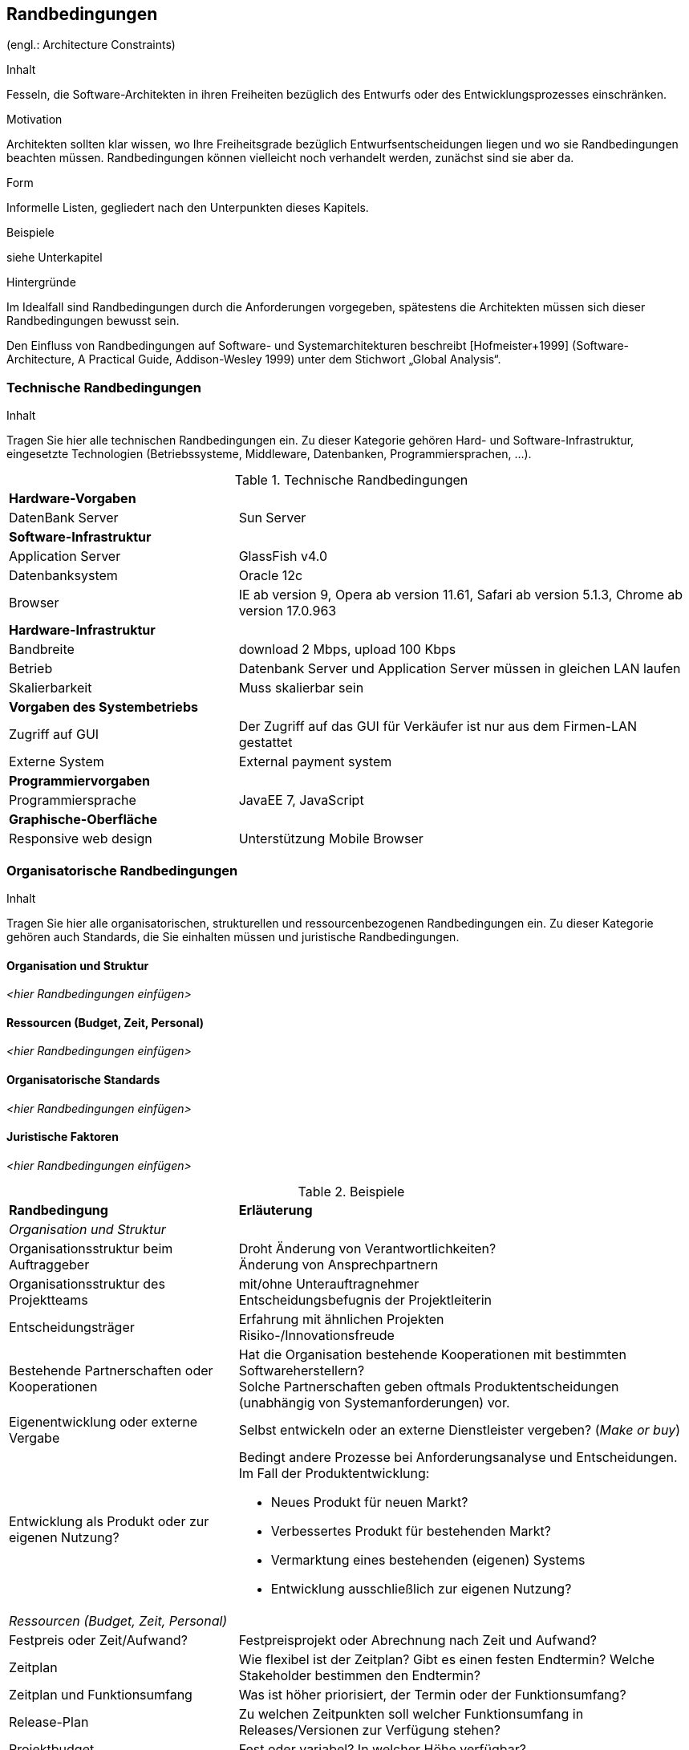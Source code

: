 [[section-architecture-constraints]]
== Randbedingungen
(engl.: Architecture Constraints)

[role="arc42help"]
****
.Inhalt
Fesseln, die Software-Architekten in ihren Freiheiten bezüglich des Entwurfs oder des Entwicklungsprozesses einschränken.

.Motivation
Architekten sollten klar wissen, wo Ihre Freiheitsgrade bezüglich Entwurfsentscheidungen liegen und wo sie Randbedingungen beachten müssen.
Randbedingungen können vielleicht noch verhandelt werden, zunächst sind sie aber da.

.Form
Informelle Listen, gegliedert nach den Unterpunkten dieses Kapitels.

.Beispiele
siehe Unterkapitel

.Hintergründe
Im Idealfall sind Randbedingungen durch die Anforderungen vorgegeben, spätestens die Architekten müssen sich dieser Randbedingungen bewusst sein.

Den Einfluss von Randbedingungen auf Software- und Systemarchitekturen beschreibt  [Hofmeister+1999] (Software-Architecture, A Practical Guide, Addison-Wesley 1999) unter dem Stichwort „Global Analysis“.
****

=== Technische Randbedingungen

[role="arc42help"]
****
.Inhalt
Tragen Sie hier alle technischen Randbedingungen ein.
Zu dieser Kategorie gehören Hard- und Software-Infrastruktur,
eingesetzte Technologien (Betriebssysteme, Middleware, Datenbanken, Programmiersprachen, ...).
****

[cols="1,2"]
.Technische Randbedingungen

|===
2+| *Hardware-Vorgaben* 
|DatenBank Server| Sun Server

2+| *Software-Infrastruktur*
| Application Server		| GlassFish v4.0
| Datenbanksystem           | Oracle 12c
| Browser          | IE ab version 9, Opera ab version 11.61, Safari ab version 5.1.3, Chrome ab version 17.0.963

2+| *Hardware-Infrastruktur*
|Bandbreite |download 2 Mbps, upload 100 Kbps 
|Betrieb |Datenbank Server und Application Server müssen in gleichen LAN laufen
|Skalierbarkeit | Muss skalierbar sein

2+| *Vorgaben des Systembetriebs*
| Zugriff auf GUI | Der Zugriff auf das GUI für Verkäufer ist nur aus dem Firmen-LAN gestattet
|Externe System |External payment system 

2+| *Programmiervorgaben*
| Programmiersprache | JavaEE 7, JavaScript

2+| *Graphische-Oberfläche*
| Responsive web design  | Unterstützung Mobile Browser 


|===

//[role="arc42example"]
//****
//.Beispiele
//[cols="1,2", options="header"]
//|===
//|Randbedingung |Erläuterung
//|Hardware-Infrastruktur |Prozessoren, Speicher, Netzwerke, Firewalls und andere relevante Elemente der Hardware- Infrastruktur
//|Software-Infrastruktur |Betriebssysteme, Datenbanksysteme, Middleware, Kommunikationssysteme, Transaktionsmonitor, Webserver, Verzeichnisdienste
//|Systembetrieb |Batch- oder Onlinebetrieb des Systems oder notwendiger externer Systeme?
//|Verfügbarkeit der Laufzeitumgebung |Rechenzentrum mit 7x24h Betriebszeit?
//|Gibt es Wartungs- oder Backupzeiten mit eingeschränkter Verfügbarkeit des Systems oder wichtiger Systemteile?
//|Grafische Oberfläche |Existieren Vorgaben hinsichtlich grafischer Oberfläche (Style Guide)?
//|Bibliotheken, Frameworks und Komponenten |Sollen bestimmte „Software-Fertigteile“ eingesetzt werden?
//|Programmiersprachen |Objektorientierte, strukturierte, deklarative oder
//|Regelsprachen, kompilierte oder interpretierte Sprachen?
//|Referenzarchitekturen |Gibt es in der Organisation vergleichbare oder übertragbare Referenzprojekte?
//|Analyse- und Entwurfsmethoden |Objektorientierte oder strukturierte Methoden?
//|Datenstrukturen |Vorgaben für bestimmte Datenstrukturen, Schnittstellen zu bestehenden Datenbanken oder Dateien
//|Programmierschnittstellen |Schnittstellen zu bestehenden Programmen
//|Programmiervorgaben |Programmierkonventionen, fester Programmaufbau
//|Technische Kommunikation |Synchron oder asynchron, Protokolle
//|Betriebssystem und Middleware |Vorgegebene Betriebssysteme oder Middleware
//|===
//****

=== Organisatorische Randbedingungen

[role="arc42help"]
****
.Inhalt
Tragen Sie hier alle organisatorischen, strukturellen und ressourcenbezogenen Randbedingungen ein. Zu dieser Kategorie gehören auch Standards, die Sie einhalten müssen und juristische Randbedingungen.
****

==== Organisation und Struktur
_<hier Randbedingungen einfügen>_

==== Ressourcen (Budget, Zeit, Personal)
_<hier Randbedingungen einfügen>_

==== Organisatorische Standards
_<hier Randbedingungen einfügen>_

==== Juristische Faktoren
_<hier Randbedingungen einfügen>_


[role="arc42example"]
****
.Beispiele

[cols="1,2"]
|===
|*Randbedingung*
|*Erläuterung*

|_Organisation und Struktur_ |

|Organisationsstruktur beim Auftraggeber
|Droht Änderung von Verantwortlichkeiten? +
Änderung von Ansprechpartnern

|Organisationsstruktur des Projektteams
|mit/ohne Unterauftragnehmer +
Entscheidungsbefugnis der Projektleiterin

|Entscheidungsträger
|Erfahrung mit ähnlichen Projekten +
Risiko-/Innovationsfreude

|Bestehende Partnerschaften oder Kooperationen
|Hat die Organisation bestehende Kooperationen mit bestimmten Softwareherstellern? +
Solche Partnerschaften geben oftmals Produktentscheidungen (unabhängig von Systemanforderungen)
vor.

|Eigenentwicklung oder externe Vergabe
|Selbst entwickeln oder an externe Dienstleister vergeben? (_Make or buy_)

|Entwicklung als Produkt oder zur eigenen Nutzung?
a|Bedingt andere Prozesse bei Anforderungsanalyse und Entscheidungen.
Im Fall der Produktentwicklung:

* Neues Produkt für neuen Markt?
* Verbessertes Produkt für bestehenden Markt?
* Vermarktung eines bestehenden (eigenen) Systems
* Entwicklung ausschließlich zur eigenen Nutzung?

|_Ressourcen (Budget, Zeit, Personal)_|

|Festpreis oder Zeit/Aufwand?
|Festpreisprojekt oder Abrechnung nach Zeit und Aufwand?

|Zeitplan
|Wie flexibel ist der Zeitplan? Gibt es einen festen Endtermin? Welche Stakeholder bestimmen den Endtermin?

|Zeitplan und Funktionsumfang
|Was ist höher priorisiert, der Termin oder der Funktionsumfang?

|Release-Plan
|Zu welchen Zeitpunkten soll welcher Funktionsumfang in Releases/Versionen zur Verfügung stehen?

|Projektbudget
|Fest oder variabel? In welcher Höhe verfügbar?

|Budget für technische Ressourcen
|Kauf oder Miete von Entwicklungswerkzeugen +
(Hardware und Software)?

|Team
|Anzahl der Mitarbeiter und deren Qualifikation, Motivation und kontinuierliche Verfügbarkeit.

|_Organisatorische Standards_ |

|Vorgehensmodell
|Vorgaben bezüglich Vorgehensmodell? Hierzu gehören auch interne Standards zu Modellierung, Dokumentation und Implementierung.

|Qualitätsstandards
|Fällt die Organisation oder das System in den Geltungsbereich von Qualitätsnormen (wie ISO-9000)?

|Entwicklungswerkzeuge
|Vorgaben bezüglich der Entwicklungswerkzeuge (etwa: CASE-Tool, Datenbank, Integrierte Entwicklungsumgebung,
Kommunikationssoftware, Middleware, Transaktionsmonitor).

|Konfigurations- und Versionsverwaltung
|Vorgaben bezüglich Prozessen und Werkzeugen

|Testwerkzeuge und -prozesse
|Vorgaben bezüglich Prozessen und Werkzeugen

|Abnahme- und Freigabeprozesse
|Datenmodellierung und Datenbankdesign +
Benutzeroberflächen +
Geschäftsprozesse (Workflow) +
Nutzung externer Systeme (etwa: schreibender Zugriff bei externen Datenbanken)

|Service Level Agreements
|Gibt es Vorgaben oder Standards hinsichtlich Verfügbarkeiten oder einzuhaltender Service-Levels?

|_Juristische Faktoren_ |

|Haftungsfragen
|Hat die Nutzung oder der Betrieb des Systems mögliche rechtliche Konsequenzen? +
Kann das System Auswirkung auf Menschenleben oder Gesundheit besitzen? +
Kann das System Auswirkungen auf Funktionsfähigkeit externer Systeme oder Unternehmen besitzen?

|Datenschutz
|Speichert oder bearbeitet das System „schutzwürdige“ Daten?

|Nachweispflichten
|Bestehen für bestimmte Systemaspekte juristische Nachweispflichten?

|Internationale Rechtsfragen
|Wird das System international eingesetzt? +
Gelten in anderen Ländern eventuell andere juristische Rahmenbedingungen für den Einsatz (Beispiel: Nutzung von Verschlüsselungsverfahren)?
|===
****

=== Konventionen

[role="arc42help"]
****
.Inhalt
Fassen Sie unter dieser Überschrift alle Konventionen zusammen, die für die Entwicklung der Software-Architektur relevant sind.

.Form
Entweder die Konventionen als Kapitel hier direkt einhängen oder aber auf entsprechende Dokumente verweisen.

.Beispiele
*  Programmierrichtlinien
*  Dokumentationsrichtlinien
*  Richtlinien für Versions- und Konfigurationsmanagement
*  Namenskonventionen

****
